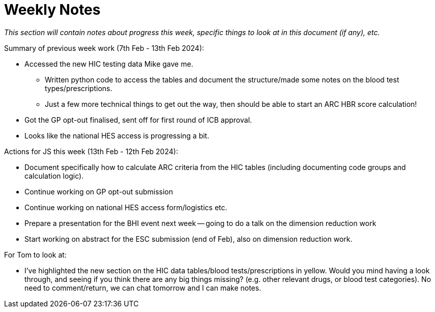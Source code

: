 = Weekly Notes

_This section will contain notes about progress this week, specific things to look at in this document (if any), etc._

Summary of previous week work (7th Feb - 13th Feb 2024):

* Accessed the new HIC testing data Mike gave me. 
** Written python code to access the tables and document the structure/made some notes on the blood test types/prescriptions.
** Just a few more technical things to get out the way, then should be able to start an ARC HBR score calculation!
* Got the GP opt-out finalised, sent off for first round of ICB approval.
* Looks like the national HES access is progressing a bit.

Actions for JS this week (13th Feb - 12th Feb 2024):

* Document specifically how to calculate ARC criteria from the HIC tables (including documenting code groups and calculation logic).
* Continue working on GP opt-out submission
* Continue working on national HES access form/logistics etc.
* Prepare a presentation for the BHI event next week -- going to do a talk on the dimension reduction work
* Start working on abstract for the ESC submission (end of Feb), also on dimension reduction work.

For Tom to look at:

* I've highlighted the new section on the HIC data tables/blood tests/prescriptions in yellow. Would you mind having a look through, and seeing if you think there are any big things missing? (e.g. other relevant drugs, or blood test categories). No need to comment/return, we can chat tomorrow and I can make notes.

